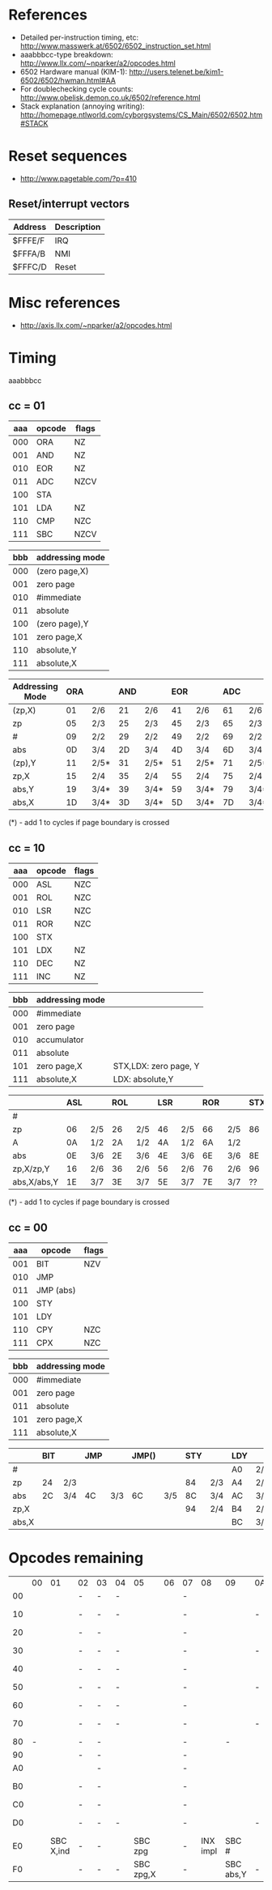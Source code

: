 * References
- Detailed per-instruction timing, etc: http://www.masswerk.at/6502/6502_instruction_set.html
- aaabbbcc-type breakdown: http://www.llx.com/~nparker/a2/opcodes.html
- 6502 Hardware manual (KIM-1): http://users.telenet.be/kim1-6502/6502/hwman.html#AA
- For doublechecking cycle counts: http://www.obelisk.demon.co.uk/6502/reference.html
- Stack explanation (annoying writing): http://homepage.ntlworld.com/cyborgsystems/CS_Main/6502/6502.htm#STACK

* Reset sequences
- http://www.pagetable.com/?p=410

** Reset/interrupt vectors
|---------+-------------|
| Address | Description |
|---------+-------------|
| $FFFE/F | IRQ         |
| $FFFA/B | NMI         |
| $FFFC/D | Reset       |
|---------+-------------|

* Misc references
- http://axis.llx.com/~nparker/a2/opcodes.html

* Timing
aaabbbcc

** cc = 01

| aaa | opcode | flags |
|-----+--------+-------|
| 000 | ORA    | NZ    |
| 001 | AND    | NZ    |
| 010 | EOR    | NZ    |
| 011 | ADC    | NZCV  |
| 100 | STA    |       |
| 101 | LDA    | NZ    |
| 110 | CMP    | NZC   |
| 111 | SBC    | NZCV  |

| bbb | addressing mode |
|-----+-----------------|
| 000 | (zero page,X)   |
| 001 | zero page       |
| 010 | #immediate      |
| 011 | absolute        |
| 100 | (zero page),Y   |
| 101 | zero page,X     |
| 110 | absolute,Y      |
| 111 | absolute,X      |

| Addressing Mode | ORA |      | AND |      | EOR |      | ADC |      | STA |     | LDA |      | CMP |      | SBC |      |
|-----------------+-----+------+-----+------+-----+------+-----+------+-----+-----+-----+------+-----+------+-----+------|
| (zp,X)          |  01 | 2/6  |  21 | 2/6  |  41 | 2/6  |  61 | 2/6  |  81 | 2/6 | A1  | 2/6  | C1  | 2/6  | E1  | 2/6  |
| zp              |  05 | 2/3  |  25 | 2/3  |  45 | 2/3  |  65 | 2/3  |  85 | 2/3 | A5  | 2/3  | C5  | 2/3  | E5  | 2/3  |
| #               |  09 | 2/2  |  29 | 2/2  |  49 | 2/2  |  69 | 2/2  |     |     | A9  | 2/2  | C9  | 2/2  | E9  | 2/2  |
| abs             |  0D | 3/4  |  2D | 3/4  |  4D | 3/4  |  6D | 3/4  |  8D | 3/4 | AD  | 3/4  | CD  | 3/4  | ED  | 3/4  |
| (zp),Y          |  11 | 2/5* |  31 | 2/5* |  51 | 2/5* |  71 | 2/5* |  91 | 2/6 | B1  | 2/5* | D1  | 2/5* | F1  | 2/5* |
| zp,X            |  15 | 2/4  |  35 | 2/4  |  55 | 2/4  |  75 | 2/4  |  95 | 2/4 | B5  | 2/4  | D5  | 2/4  | F5  | 2/4  |
| abs,Y           |  19 | 3/4* |  39 | 3/4* |  59 | 3/4* |  79 | 3/4* |  99 | 3/5 | B9  | 3/4* | D9  | 3/4* | F9  | 3/4* |
| abs,X           |  1D | 3/4* |  3D | 3/4* |  5D | 3/4* |  7D | 3/4* |  9D | 3/5 | BD  | 3/4* | DD  | 3/4* | FD  | 3/4* |

(*) - add 1 to cycles if page boundary is crossed

** cc = 10

| aaa | opcode | flags |
|-----+--------+-------|
| 000 | ASL    | NZC   |
| 001 | ROL    | NZC   |
| 010 | LSR    | NZC   |
| 011 | ROR    | NZC   |
| 100 | STX    |       |
| 101 | LDX    | NZ    |
| 110 | DEC    | NZ    |
| 111 | INC    | NZ    |

| bbb | addressing mode |                       |
|-----+-----------------+-----------------------|
| 000 | #immediate      |                       |
| 001 | zero page       |                       |
| 010 | accumulator     |                       |
| 011 | absolute        |                       |
| 101 | zero page,X     | STX,LDX: zero page, Y |
| 111 | absolute,X      | LDX: absolute,Y       |

|             | ASL |     | ROL |     | LSR |     | ROR |     | STX |     | LDX |      | DEC |     | INC |     |
|-------------+-----+-----+-----+-----+-----+-----+-----+-----+-----+-----+-----+------+-----+-----+-----+-----|
| #           |     |     |     |     |     |     |     |     |     |     | A2  | 2/2  |     |     |     |     |
| zp          |  06 | 2/5 |  26 | 2/5 |  46 | 2/5 |  66 | 2/5 |  86 | 2/3 | A6  | 2/3  | C6  | 2/5 | E6  | 2/5 |
| A           |  0A | 1/2 |  2A | 1/2 |  4A | 1/2 |  6A | 1/2 |     |     |     |      |     |     |     |     |
| abs         |  0E | 3/6 |  2E | 3/6 |  4E | 3/6 |  6E | 3/6 |  8E | 3/4 | AE  | 3/4  | CE  | 3/6 | EE  | 3/6 |
| zp,X/zp,Y   |  16 | 2/6 |  36 | 2/6 |  56 | 2/6 |  76 | 2/6 |  96 | 2/4 | B6  | 2/4  | D6  | 2/6 | F6  | 2/6 |
| abs,X/abs,Y |  1E | 3/7 |  3E | 3/7 |  5E | 3/7 |  7E | 3/7 |  ?? |     | BE  | 3/4* | DE  | 3/7 | FE  | 3/7 |

(*) - add 1 to cycles if page boundary is crossed

** cc = 00

| aaa | opcode    | flags |
|-----+-----------+-------|
| 001 | BIT       | NZV   |
| 010 | JMP       |       |
| 011 | JMP (abs) |       |
| 100 | STY       |       |
| 101 | LDY       |       |
| 110 | CPY       | NZC   |
| 111 | CPX       | NZC   |


| bbb | addressing mode |
|-----+-----------------|
| 000 | #immediate      |
| 001 | zero page       |
| 011 | absolute        |
| 101 | zero page,X     |
| 111 | absolute,X      |

|       | BIT |     | JMP |     | JMP() |     | STY |     | LDY |      | CPY |     | CPX |     |
|-------+-----+-----+-----+-----+-------+-----+-----+-----+-----+------+-----+-----+-----+-----|
| #     |     |     |     |     |       |     |     |     | A0  | 2/2  | C0  | 2/2 | E0  | 2/2 |
| zp    | 24  | 2/3 |     |     |       |     |  84 | 2/3 | A4  | 2/3  | C4  | 2/3 | E4  | 2/3 |
| abs   | 2C  | 3/4 | 4C  | 3/3 | 6C    | 3/5 |  8C | 3/4 | AC  | 3/4  | CC  | 3/4 | EC  | 3/4 |
| zp,X  |     |     |     |     |       |     |  94 | 2/4 | B4  | 2/4  |     |     |     |     |
| abs,X |     |     |     |     |       |     |     |     | BC  | 3/4* |     |     |     |     |

* Opcodes remaining

|    | 00 |        01 | 02 | 03 | 04 | 05        | 06 | 07 |       08 | 09        | 0A | 0B | 0C        | 0D        | 0E        | 0F    |
| 00 |    |           | -  | -  | -  |           |    | -  |          |           |    | -  | -         |           |           | -     |
| 10 |    |           | -  | -  | -  |           |    | -  |          |           | -  | -  | -         | ORA abs,X | ASL abs,X | -     |
| 20 |    |           | -  | -  |    |           |    | -  |          |           |    | -  |           |           |           | -     |
| 30 |    |           | -  | -  | -  |           |    | -  |          |           | -  | -  | -         | AND abs,X | ROL abs,X | -     |
| 40 |    |           | -  | -  | -  |           |    | -  |          |           |    | -  |           |           |           | -     |
| 50 |    |           | -  | -  | -  |           |    | -  |          |           | -  | -  | -         | EOR abs,X | LSR abs,X | -     |
| 60 |    |           | -  | -  | -  |           |    | -  |          |           |    | -  |           |           |           | -     |
| 70 |    |           | -  | -  | -  |           |    | -  |          |           | -  | -  | -         | ADC abs,X | ROR abs,X | -     |
| 80 |  - |           | -  | -  |    |           |    | -  |          | -         |    | -  |           |           |           | -     |
| 90 |    |           | -  | -  |    |           |    | -  |          |           |    | -  | -         |           | -         | -     |
| A0 |    |           |    | -  |    |           |    | -  |          |           |    | -  |           |           |           | -     |
| B0 |    |           | -  | -  |    |           |    | -  |          |           |    | -  | LDY abs,X | LDA abs,X | LDX abs,Y | -     |
| C0 |    |           | -  | -  |    |           |    | -  |          |           |    | -  |           |           |           | -     |
| D0 |    |           | -  | -  | -  |           |    | -  |          |           | -  | -  | -         | CMP abs,X | DEC abs,X | -     |
| E0 |    | SBC X,ind | -  | -  |    | SBC zpg   |    | -  | INX impl | SBC #     |    | -  |           | SBC abs   |           | -     |
| F0 |    |           | -  | -  | -  | SBC zpg,X |    | -  |          | SBC abs,Y | -  | -  | -         | SBC abs,X | INC abs,X | ??? - |
